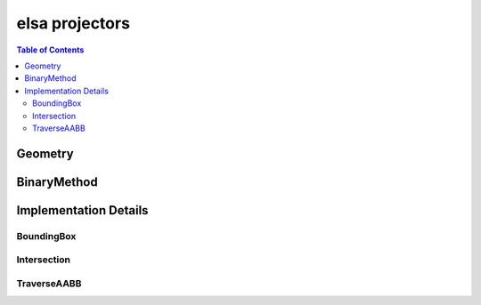 ***************
elsa projectors
***************

.. contents:: Table of Contents

Geometry
========

.. doxygenclass:: elsa::Geometry

BinaryMethod
============

.. doxygenclass:: elsa::BinaryMethod


Implementation Details
======================

BoundingBox
-----------

.. doxygenstruct:: elsa::BoundingBox

Intersection
------------

.. doxygenclass:: elsa::Intersection

TraverseAABB
------------

.. doxygenclass:: elsa::TraverseAABB
